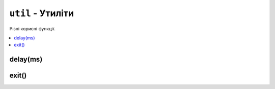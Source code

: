 ``util`` - Утиліти
------------------

Різні корисні функції.

.. contents::
    :local:
    :depth: 1

.. lua:module:: util

delay(ms)
^^^^^^^^^

.. lua:function:: delay(s)

    Затримує виконання програми на певну кількість секунд.

    :type ms: number
    :param ms: Кількість секунд, на яку потрібно затримати виконання програми.

    Приклад використання:

    .. code-block:: lua
        :linenos:

        display.set_cursor(0, 32)
        display.print("Зачекайте півсекунди...")
        util.delay(0.5) -- Затримує виконання програми на півсекунди.
        display.print("Готово!")

exit()
^^^^^^

.. lua:function:: exit()

    Завершує виконання програми.

    Приклад використання:

    .. code-block:: lua
        :linenos:

        function _update()
            state = controller.get_state()
            if state.a.pressed then
                util.exit() -- Завершує виконання програми.
            end
            print('Staying alive!')
        end
